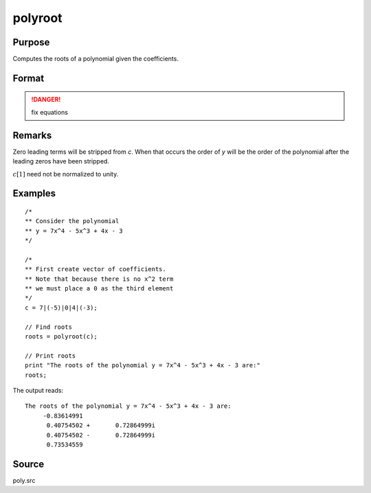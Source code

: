 
polyroot
==============================================

Purpose
----------------
Computes the roots of a polynomial given the coefficients.

Format
----------------
.. function:: polyroot(c)

    :param c: coefficients of an Nth order polynomial:
    
        .. math:: p(z) = c[1]*zn + c[2]*zn-1 + ... + c[n]*z + c[n+1]

    :type c: (N+1)x1 vector
        
    :returns: y (*Nx1 vector*), the roots of *c*.

.. DANGER:: fix equations

Remarks
-------

Zero leading terms will be stripped from *c*. When that occurs the order
of *y* will be the order of the polynomial after the leading zeros have
been stripped.

:math:`c[1]` need not be normalized to unity.


Examples
----------------

::

    /*
    ** Consider the polynomial
    ** y = 7x^4 - 5x^3 + 4x - 3
    */
    
    /*
    ** First create vector of coefficients.
    ** Note that because there is no x^2 term
    ** we must place a 0 as the third element
    */
    c = 7|(-5)|0|4|(-3);
    
    // Find roots
    roots = polyroot(c);
    
    // Print roots
    print "The roots of the polynomial y = 7x^4 - 5x^3 + 4x - 3 are:"
    roots;

The output reads:

::

    The roots of the polynomial y = 7x^4 - 5x^3 + 4x - 3 are:
         -0.83614991
          0.40754502 +       0.72864999i
          0.40754502 -       0.72864999i
          0.73534559

Source
------

poly.src

.. seealso:: Functions :func:`polymake`, :func:`polychar`, :func:`polymult`, :func:`polyeval`

